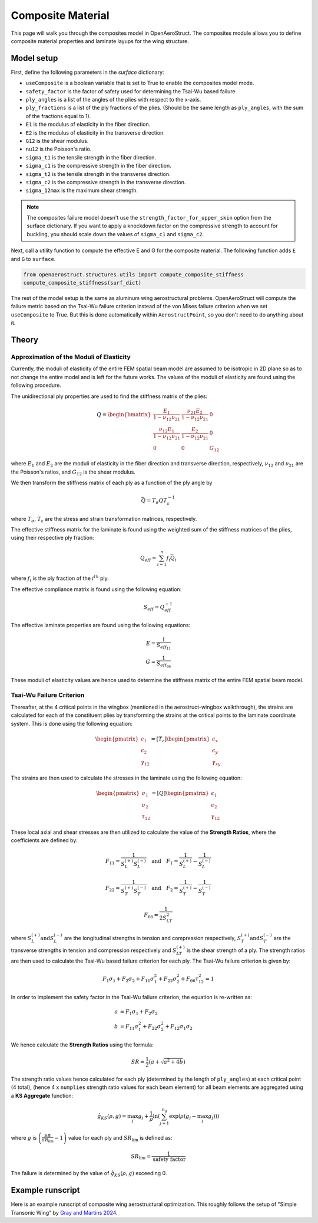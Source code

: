 .. _Composites Walkthrough:

Composite Material
==================

This page will walk you through the composites model in OpenAeroStruct.
The composites module allows you to define composite material properties and laminate layups for the wing structure.

Model setup
-----------

First, define the following parameters in the `surface` dictionary:

- ``useComposite`` is a boolean variable that is set to True to enable the composites model mode.
- ``safety_factor`` is the factor of safety used for determining the Tsai-Wu based failure
- ``ply_angles`` is a list of the angles of the plies with respect to the x-axis.
- ``ply_fractions`` is a list of the ply fractions of the plies. (Should be the same length as ``ply_angles``, with the sum of the fractions equal to 1).
- ``E1`` is the modulus of elasticity in the fiber direction.
- ``E2`` is the modulus of elasticity in the transverse direction.
- ``G12`` is the shear modulus.
- ``nu12`` is the Poisson's ratio.
- ``sigma_t1`` is the tensile strength in the fiber direction.
- ``sigma_c1`` is the compressive strength in the fiber direction.
- ``sigma_t2`` is the tensile strength in the transverse direction.
- ``sigma_c2`` is the compressive strength in the transverse direction.
- ``sigma_12max`` is the maximum shear strength.

.. note::
    The composites failure model doesn't use the ``strength_factor_for_upper_skin`` option from the surface dictionary.
    If you want to apply a knockdown factor on the compressive strength to account for buckling, you should scale down the values of ``sigma_c1`` and ``sigma_c2``.

Next, call a utility function to compute the effective E and G for the composite material.
The following function adds ``E`` and ``G`` to ``surface``.

.. code-block:: python

    from openaerostruct.structures.utils import compute_composite_stiffness
    compute_composite_stiffness(surf_dict)

The rest of the model setup is the same as aluminum wing aerostructural problems.
OpenAeroStruct will compute the failure metric based on the Tsai-Wu failure criterion instead of the von Mises failure criterion when we set ``useComposite`` to True.
But this is done automatically within ``AerostructPoint``, so you don't need to do anything about it.

Theory
------

Approximation of the Moduli of Elasticity
~~~~~~~~~~~~~~~~~~~~~~~~~~~~~~~~~~~~~~~~~

Currently, the moduli of elasticity of the entire FEM spatial beam model are assumed to be isotropic
in 2D plane so as to not change the entire model and is left for the future works.
The values of the moduli of elasticity are found using the following procedure.

The unidirectional ply properties are used to find the stiffness matrix of the plies:

.. math::

    Q = \begin{bmatrix}
    \frac{E_1}{1-\nu_{12}\nu_{21}} & \frac{\nu_{21}E_2}{1-\nu_{12}\nu_{21}} & 0 \\
    \frac{\nu_{12}E_1}{1-\nu_{12}\nu_{21}} & \frac{E_2}{1-\nu_{12}\nu_{21}} & 0 \\
    0 & 0 & G_{12}
    \end{bmatrix}

where :math:`E_1` and :math:`E_2` are the moduli of elasticity in the fiber direction and transverse direction, respectively,
:math:`\nu_{12}` and :math:`\nu_{21}` are the Poisson's ratios, and :math:`G_{12}` is the shear modulus.

We then transform the stiffness matrix of each ply as a function of the ply angle by

.. math::

    \bar{Q} = T_\sigma Q T_\varepsilon^{-1}

where :math:`T_\sigma`, :math:`T_\varepsilon` are the stress and strain transformation matrices, respectively.

The effective stiffness matrix for the laminate is found using the weighted sum of the stiffness matrices of the plies,
using their respective ply fraction:

.. math::

    Q_{eff} = \sum_{i=1}^{n} f_i \bar{Q}_i

where :math:`f_i` is the ply fraction of the :math:`i^{th}` ply.

The effective compliance matrix is found using the following equation:

.. math::

    S_{eff} = Q_{eff}^{-1}

The effective laminate properties are found using the following equations:

.. math::
    E = \frac{1}{S_{eff_{11}}}\\
    G = \frac{1}{S_{eff_{66}}}

These moduli of elasticity values are hence used to determine the stiffness matrix of the entire FEM spatial beam model.

Tsai-Wu Failure Criterion
~~~~~~~~~~~~~~~~~~~~~~~~~

Thereafter, at the 4 critical points in the wingbox (mentioned in the aerostruct-wingbox walkthrough),
the strains are calculated for each of the constituent plies by transforming the strains at the critical points to the laminate coordinate system. This is done using the following equation:

.. math::

    \begin{pmatrix}
    \epsilon_1 \\
    \epsilon_2 \\
    \gamma_{12}
    \end{pmatrix}
    =
    [T_\varepsilon]
    \begin{pmatrix}
    \epsilon_x \\
    \epsilon_y \\
    \gamma_{xy}
    \end{pmatrix}

The strains are then used to calculate the stresses in the laminate using the following equation:

.. math::

    \begin{pmatrix}
    \sigma_1 \\
    \sigma_2 \\
    \tau_{12}
    \end{pmatrix}
    =
    [Q]
    \begin{pmatrix}
    \epsilon_1 \\
    \epsilon_2 \\
    \gamma_{12}
    \end{pmatrix}

These local axial and shear stresses are then utilized to calculate the value of the **Strength Ratios**, where the coefficients are defined by:

.. math::

    F_{11} = \frac{1}{S_L^{(+)} S_L^{(-)}} \quad \text{and} \quad F_1 = \frac{1}{S_L^{(+)}} - \frac{1}{S_L^{(-)}}

.. math::

    F_{22} = \frac{1}{S_T^{(+)} S_T^{(-)}} \quad \text{and} \quad F_2 = \frac{1}{S_T^{(+)}} - \frac{1}{S_T^{(-)}}

.. math::

    F_{66} = \frac{1}{2 S_{LT}^{2}}

where :math:`S_L^{(+)} \text{and} S_L^{(-)}` are the longitudinal strengths in tension and compression respectively,
:math:`S_T^{(+)} \text{and} S_T^{(-)}` are the transverse strengths in tension and compression respectively and
:math:`S_{LT}^{(+)}` is the shear strength of a ply. The strength ratios are then used to calculate the Tsai-Wu based failure criterion for each ply.
The Tsai-Wu failure criterion is given by:

.. math::

    F_1 \sigma_1 + F_2 \sigma_2 + F_{11} \sigma_1^2 + F_{22} \sigma_2^2 + F_{66} \tau_{12}^2 = 1

In order to implement the safety factor in the Tsai-Wu failure criterion, the equation is re-written as:

.. math::
    a &= F_1 \sigma_1 + F_2 \sigma_2 \\
    b &= F_{11} \sigma_1^2 + F_{22} \sigma_2^2 + F_{12} \sigma_1 \sigma_2

We hence calculate the **Strength Ratios** using the formula:

.. math::

    SR = \frac{1}{2} (a + \sqrt{a^2 + 4 b})

The strength ratio values hence calculated for each ply (determined by the length of ``ply_angles``) at each critical point (4 total),
(hence 4 x ``numplies`` strength ratio values for each beam element) for all beam elements are aggregated using a **KS Aggregate** function:

.. math::

    \hat{g}_{KS}(\rho, g) = \max_j g_j + \frac{1}{\rho} \ln \left( \sum_{j=1}^{n_g} \exp \left( \rho (g_j - \max_j g_j) \right) \right)


where :math:`g` is :math:`\left( \frac{SR}{SR_{\text{lim}}} - 1 \right)` value for each ply and :math:`SR_{\text{lim}}` is defined as:

.. math::

    SR_{\text{lim}} = \frac{1}{\text{safety factor}}


The failure is determined by the value of :math:`\hat{g}_{KS}(\rho, g)` exceeding 0.


Example runscript
-----------------

Here is an example runscript of composite wing aerostructural optimization.
This roughly follows the setup of "Simple Transonic Wing" by `Gray and Martins 2024 <https://www.researchgate.net/publication/377154425_A_Proposed_Benchmark_Model_for_Practical_Aeroelastic_Optimization_of_Aircraft_Wings>`_.

.. embed-code::
  ../examples/run_aerostruct_composite_benchmark_wing.py
